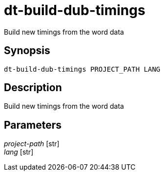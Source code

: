 = dt-build-dub-timings

Build new timings from the word data


== Synopsis

    dt-build-dub-timings PROJECT_PATH LANG


== Description

Build new timings from the word data


== Parameters

_project-path_ [str]:: 

_lang_ [str]:: 

